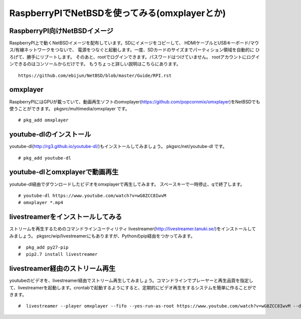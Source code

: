 .. 
 Copyright (c) 2013-5 Jun Ebihara All rights reserved.
 Redistribution and use in source and binary forms, with or without
 modification, are permitted provided that the following conditions
 are met:
 1. Redistributions of source code must retain the above copyright
    notice, this list of conditions and the following disclaimer.
 2. Redistributions in binary form must reproduce the above copyright
    notice, this list of conditions and the following disclaimer in the
    documentation and/or other materials provided with the distribution.
 THIS SOFTWARE IS PROVIDED BY THE AUTHOR ``AS IS'' AND ANY EXPRESS OR
 IMPLIED WARRANTIES, INCLUDING, BUT NOT LIMITED TO, THE IMPLIED WARRANTIES
 OF MERCHANTABILITY AND FITNESS FOR A PARTICULAR PURPOSE ARE DISCLAIMED.
 IN NO EVENT SHALL THE AUTHOR BE LIABLE FOR ANY DIRECT, INDIRECT,
 INCIDENTAL, SPECIAL, EXEMPLARY, OR CONSEQUENTIAL DAMAGES (INCLUDING, BUT
 NOT LIMITED TO, PROCUREMENT OF SUBSTITUTE GOODS OR SERVICES; LOSS OF USE,
 DATA, OR PROFITS; OR BUSINESS INTERRUPTION) HOWEVER CAUSED AND ON ANY
 THEORY OF LIABILITY, WHETHER IN CONTRACT, STRICT LIABILITY, OR TORT
 (INCLUDING NEGLIGENCE OR OTHERWISE) ARISING IN ANY WAY OUT OF THE USE OF
 THIS SOFTWARE, EVEN IF ADVISED OF THE POSSIBILITY OF SUCH DAMAGE.

===========================================
RaspberryPIでNetBSDを使ってみる(omxplayerとか)
===========================================

RaspberryPI向けNetBSDイメージ
-------------------------------
RaspberryPI上で動くNetBSDイメージを配布しています。SDにイメージをコピーして、
HDMIケーブルとUSBキーボード/マウス/有線ネットワークをつないで、
電源をつなぐと起動します。一度、SDカードのサイズまでパーティション領域を自動的に
ひろげて、勝手にリブートします。
そのあと、rootでログインできます。パスワードはつけていません。
rootアカウントにログインできるのはコンソールからだけです。
もうちょっと詳しい説明はこちらにあります。

::

  https://github.com/ebijun/NetBSD/blob/master/Guide/RPI.rst


omxplayer
------------------

RaspberryPIにはGPUが載っていて、動画再生ソフトのomxplayer(https://github.com/popcornmix/omxplayer)をNetBSDでも使うことができます。
pkgsrc/multimedia/omxplayer です。

::

  # pkg_add omxplayer

youtube-dlのインストール
-----------------------

youtube-dl(http://rg3.github.io/youtube-dl/)もインストールしてみましょう。
pkgsrc/net/youtube-dl です。

::

  # pkg_add youtube-dl

youtube-dlとomxplayerで動画再生
-----------------------------------

youtube-dl経由でダウンロードしたビデオをomxplayerで再生してみます。
スペースキーで一時停止、qで終了します。

::

  # youtube-dl https://www.youtube.com/watch?v=wG8ZCC8IwvM
  # omxplayer *.mp4

livestreamerをインストールしてみる
----------------------

ストリームを再生するためのコマンドラインユーティリティ
livestreamer(http://livestreamer.tanuki.se/)をインストールしてみましょう。
pkgsrc/wip/livestreamerにもありますが、Pythonのpip経由をつかってみます。

::

  #  pkg_add py27-pip
  #  pip2.7 install livestreamer


livestreamer経由のストリーム再生
---------------------------
youtubeのビデオを、livestreamer経由でストリーム再生してみましょう。コマンドラインでプレーヤーと再生品質を指定して、livestreamerを起動します。crontabで起動するようにすると、定期的にビデオ再生をするシステムを簡単に作ることができます。

::

  #  livestreamer --player omxplayer --fifo --yes-run-as-root https://www.youtube.com/watch?v=wG8ZCC8IwvM --default-stream best


